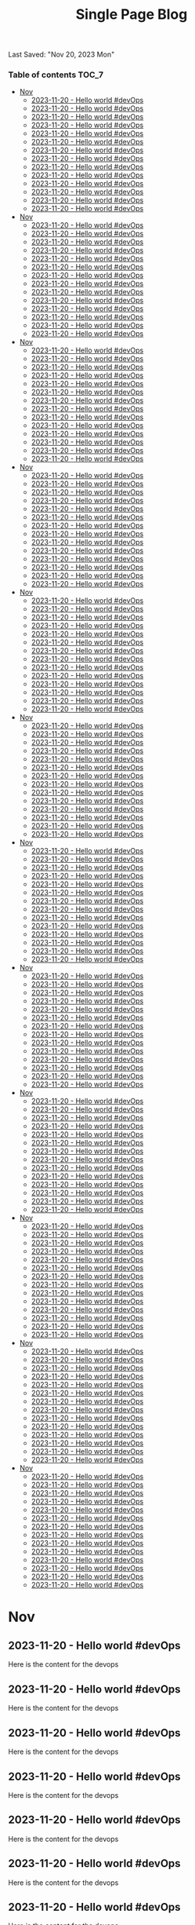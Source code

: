 #+TITLE: Single Page Blog
Last Saved: "Nov 20, 2023 Mon"

*** Table of contents                                                                   :TOC_7:
- [[#nov][Nov]]
  - [[#2023-11-20---hello-world-devops][2023-11-20 - Hello world #devOps]]
  - [[#2023-11-20---hello-world-devops-1][2023-11-20 - Hello world #devOps]]
  - [[#2023-11-20---hello-world-devops-2][2023-11-20 - Hello world #devOps]]
  - [[#2023-11-20---hello-world-devops-3][2023-11-20 - Hello world #devOps]]
  - [[#2023-11-20---hello-world-devops-4][2023-11-20 - Hello world #devOps]]
  - [[#2023-11-20---hello-world-devops-5][2023-11-20 - Hello world #devOps]]
  - [[#2023-11-20---hello-world-devops-6][2023-11-20 - Hello world #devOps]]
  - [[#2023-11-20---hello-world-devops-7][2023-11-20 - Hello world #devOps]]
  - [[#2023-11-20---hello-world-devops-8][2023-11-20 - Hello world #devOps]]
  - [[#2023-11-20---hello-world-devops-9][2023-11-20 - Hello world #devOps]]
  - [[#2023-11-20---hello-world-devops-10][2023-11-20 - Hello world #devOps]]
  - [[#2023-11-20---hello-world-devops-11][2023-11-20 - Hello world #devOps]]
  - [[#2023-11-20---hello-world-devops-12][2023-11-20 - Hello world #devOps]]
  - [[#2023-11-20---hello-world-devops-13][2023-11-20 - Hello world #devOps]]
- [[#nov-1][Nov]]
  - [[#2023-11-20---hello-world-devops-14][2023-11-20 - Hello world #devOps]]
  - [[#2023-11-20---hello-world-devops-15][2023-11-20 - Hello world #devOps]]
  - [[#2023-11-20---hello-world-devops-16][2023-11-20 - Hello world #devOps]]
  - [[#2023-11-20---hello-world-devops-17][2023-11-20 - Hello world #devOps]]
  - [[#2023-11-20---hello-world-devops-18][2023-11-20 - Hello world #devOps]]
  - [[#2023-11-20---hello-world-devops-19][2023-11-20 - Hello world #devOps]]
  - [[#2023-11-20---hello-world-devops-20][2023-11-20 - Hello world #devOps]]
  - [[#2023-11-20---hello-world-devops-21][2023-11-20 - Hello world #devOps]]
  - [[#2023-11-20---hello-world-devops-22][2023-11-20 - Hello world #devOps]]
  - [[#2023-11-20---hello-world-devops-23][2023-11-20 - Hello world #devOps]]
  - [[#2023-11-20---hello-world-devops-24][2023-11-20 - Hello world #devOps]]
  - [[#2023-11-20---hello-world-devops-25][2023-11-20 - Hello world #devOps]]
  - [[#2023-11-20---hello-world-devops-26][2023-11-20 - Hello world #devOps]]
  - [[#2023-11-20---hello-world-devops-27][2023-11-20 - Hello world #devOps]]
- [[#nov-2][Nov]]
  - [[#2023-11-20---hello-world-devops-28][2023-11-20 - Hello world #devOps]]
  - [[#2023-11-20---hello-world-devops-29][2023-11-20 - Hello world #devOps]]
  - [[#2023-11-20---hello-world-devops-30][2023-11-20 - Hello world #devOps]]
  - [[#2023-11-20---hello-world-devops-31][2023-11-20 - Hello world #devOps]]
  - [[#2023-11-20---hello-world-devops-32][2023-11-20 - Hello world #devOps]]
  - [[#2023-11-20---hello-world-devops-33][2023-11-20 - Hello world #devOps]]
  - [[#2023-11-20---hello-world-devops-34][2023-11-20 - Hello world #devOps]]
  - [[#2023-11-20---hello-world-devops-35][2023-11-20 - Hello world #devOps]]
  - [[#2023-11-20---hello-world-devops-36][2023-11-20 - Hello world #devOps]]
  - [[#2023-11-20---hello-world-devops-37][2023-11-20 - Hello world #devOps]]
  - [[#2023-11-20---hello-world-devops-38][2023-11-20 - Hello world #devOps]]
  - [[#2023-11-20---hello-world-devops-39][2023-11-20 - Hello world #devOps]]
  - [[#2023-11-20---hello-world-devops-40][2023-11-20 - Hello world #devOps]]
  - [[#2023-11-20---hello-world-devops-41][2023-11-20 - Hello world #devOps]]
- [[#nov-3][Nov]]
  - [[#2023-11-20---hello-world-devops-42][2023-11-20 - Hello world #devOps]]
  - [[#2023-11-20---hello-world-devops-43][2023-11-20 - Hello world #devOps]]
  - [[#2023-11-20---hello-world-devops-44][2023-11-20 - Hello world #devOps]]
  - [[#2023-11-20---hello-world-devops-45][2023-11-20 - Hello world #devOps]]
  - [[#2023-11-20---hello-world-devops-46][2023-11-20 - Hello world #devOps]]
  - [[#2023-11-20---hello-world-devops-47][2023-11-20 - Hello world #devOps]]
  - [[#2023-11-20---hello-world-devops-48][2023-11-20 - Hello world #devOps]]
  - [[#2023-11-20---hello-world-devops-49][2023-11-20 - Hello world #devOps]]
  - [[#2023-11-20---hello-world-devops-50][2023-11-20 - Hello world #devOps]]
  - [[#2023-11-20---hello-world-devops-51][2023-11-20 - Hello world #devOps]]
  - [[#2023-11-20---hello-world-devops-52][2023-11-20 - Hello world #devOps]]
  - [[#2023-11-20---hello-world-devops-53][2023-11-20 - Hello world #devOps]]
  - [[#2023-11-20---hello-world-devops-54][2023-11-20 - Hello world #devOps]]
  - [[#2023-11-20---hello-world-devops-55][2023-11-20 - Hello world #devOps]]
- [[#nov-4][Nov]]
  - [[#2023-11-20---hello-world-devops-56][2023-11-20 - Hello world #devOps]]
  - [[#2023-11-20---hello-world-devops-57][2023-11-20 - Hello world #devOps]]
  - [[#2023-11-20---hello-world-devops-58][2023-11-20 - Hello world #devOps]]
  - [[#2023-11-20---hello-world-devops-59][2023-11-20 - Hello world #devOps]]
  - [[#2023-11-20---hello-world-devops-60][2023-11-20 - Hello world #devOps]]
  - [[#2023-11-20---hello-world-devops-61][2023-11-20 - Hello world #devOps]]
  - [[#2023-11-20---hello-world-devops-62][2023-11-20 - Hello world #devOps]]
  - [[#2023-11-20---hello-world-devops-63][2023-11-20 - Hello world #devOps]]
  - [[#2023-11-20---hello-world-devops-64][2023-11-20 - Hello world #devOps]]
  - [[#2023-11-20---hello-world-devops-65][2023-11-20 - Hello world #devOps]]
  - [[#2023-11-20---hello-world-devops-66][2023-11-20 - Hello world #devOps]]
  - [[#2023-11-20---hello-world-devops-67][2023-11-20 - Hello world #devOps]]
  - [[#2023-11-20---hello-world-devops-68][2023-11-20 - Hello world #devOps]]
  - [[#2023-11-20---hello-world-devops-69][2023-11-20 - Hello world #devOps]]
- [[#nov-5][Nov]]
  - [[#2023-11-20---hello-world-devops-70][2023-11-20 - Hello world #devOps]]
  - [[#2023-11-20---hello-world-devops-71][2023-11-20 - Hello world #devOps]]
  - [[#2023-11-20---hello-world-devops-72][2023-11-20 - Hello world #devOps]]
  - [[#2023-11-20---hello-world-devops-73][2023-11-20 - Hello world #devOps]]
  - [[#2023-11-20---hello-world-devops-74][2023-11-20 - Hello world #devOps]]
  - [[#2023-11-20---hello-world-devops-75][2023-11-20 - Hello world #devOps]]
  - [[#2023-11-20---hello-world-devops-76][2023-11-20 - Hello world #devOps]]
  - [[#2023-11-20---hello-world-devops-77][2023-11-20 - Hello world #devOps]]
  - [[#2023-11-20---hello-world-devops-78][2023-11-20 - Hello world #devOps]]
  - [[#2023-11-20---hello-world-devops-79][2023-11-20 - Hello world #devOps]]
  - [[#2023-11-20---hello-world-devops-80][2023-11-20 - Hello world #devOps]]
  - [[#2023-11-20---hello-world-devops-81][2023-11-20 - Hello world #devOps]]
  - [[#2023-11-20---hello-world-devops-82][2023-11-20 - Hello world #devOps]]
  - [[#2023-11-20---hello-world-devops-83][2023-11-20 - Hello world #devOps]]
- [[#nov-6][Nov]]
  - [[#2023-11-20---hello-world-devops-84][2023-11-20 - Hello world #devOps]]
  - [[#2023-11-20---hello-world-devops-85][2023-11-20 - Hello world #devOps]]
  - [[#2023-11-20---hello-world-devops-86][2023-11-20 - Hello world #devOps]]
  - [[#2023-11-20---hello-world-devops-87][2023-11-20 - Hello world #devOps]]
  - [[#2023-11-20---hello-world-devops-88][2023-11-20 - Hello world #devOps]]
  - [[#2023-11-20---hello-world-devops-89][2023-11-20 - Hello world #devOps]]
  - [[#2023-11-20---hello-world-devops-90][2023-11-20 - Hello world #devOps]]
  - [[#2023-11-20---hello-world-devops-91][2023-11-20 - Hello world #devOps]]
  - [[#2023-11-20---hello-world-devops-92][2023-11-20 - Hello world #devOps]]
  - [[#2023-11-20---hello-world-devops-93][2023-11-20 - Hello world #devOps]]
  - [[#2023-11-20---hello-world-devops-94][2023-11-20 - Hello world #devOps]]
  - [[#2023-11-20---hello-world-devops-95][2023-11-20 - Hello world #devOps]]
  - [[#2023-11-20---hello-world-devops-96][2023-11-20 - Hello world #devOps]]
  - [[#2023-11-20---hello-world-devops-97][2023-11-20 - Hello world #devOps]]
- [[#nov-7][Nov]]
  - [[#2023-11-20---hello-world-devops-98][2023-11-20 - Hello world #devOps]]
  - [[#2023-11-20---hello-world-devops-99][2023-11-20 - Hello world #devOps]]
  - [[#2023-11-20---hello-world-devops-100][2023-11-20 - Hello world #devOps]]
  - [[#2023-11-20---hello-world-devops-101][2023-11-20 - Hello world #devOps]]
  - [[#2023-11-20---hello-world-devops-102][2023-11-20 - Hello world #devOps]]
  - [[#2023-11-20---hello-world-devops-103][2023-11-20 - Hello world #devOps]]
  - [[#2023-11-20---hello-world-devops-104][2023-11-20 - Hello world #devOps]]
  - [[#2023-11-20---hello-world-devops-105][2023-11-20 - Hello world #devOps]]
  - [[#2023-11-20---hello-world-devops-106][2023-11-20 - Hello world #devOps]]
  - [[#2023-11-20---hello-world-devops-107][2023-11-20 - Hello world #devOps]]
  - [[#2023-11-20---hello-world-devops-108][2023-11-20 - Hello world #devOps]]
  - [[#2023-11-20---hello-world-devops-109][2023-11-20 - Hello world #devOps]]
  - [[#2023-11-20---hello-world-devops-110][2023-11-20 - Hello world #devOps]]
  - [[#2023-11-20---hello-world-devops-111][2023-11-20 - Hello world #devOps]]
- [[#nov-8][Nov]]
  - [[#2023-11-20---hello-world-devops-112][2023-11-20 - Hello world #devOps]]
  - [[#2023-11-20---hello-world-devops-113][2023-11-20 - Hello world #devOps]]
  - [[#2023-11-20---hello-world-devops-114][2023-11-20 - Hello world #devOps]]
  - [[#2023-11-20---hello-world-devops-115][2023-11-20 - Hello world #devOps]]
  - [[#2023-11-20---hello-world-devops-116][2023-11-20 - Hello world #devOps]]
  - [[#2023-11-20---hello-world-devops-117][2023-11-20 - Hello world #devOps]]
  - [[#2023-11-20---hello-world-devops-118][2023-11-20 - Hello world #devOps]]
  - [[#2023-11-20---hello-world-devops-119][2023-11-20 - Hello world #devOps]]
  - [[#2023-11-20---hello-world-devops-120][2023-11-20 - Hello world #devOps]]
  - [[#2023-11-20---hello-world-devops-121][2023-11-20 - Hello world #devOps]]
  - [[#2023-11-20---hello-world-devops-122][2023-11-20 - Hello world #devOps]]
  - [[#2023-11-20---hello-world-devops-123][2023-11-20 - Hello world #devOps]]
  - [[#2023-11-20---hello-world-devops-124][2023-11-20 - Hello world #devOps]]
  - [[#2023-11-20---hello-world-devops-125][2023-11-20 - Hello world #devOps]]
- [[#nov-9][Nov]]
  - [[#2023-11-20---hello-world-devops-126][2023-11-20 - Hello world #devOps]]
  - [[#2023-11-20---hello-world-devops-127][2023-11-20 - Hello world #devOps]]
  - [[#2023-11-20---hello-world-devops-128][2023-11-20 - Hello world #devOps]]
  - [[#2023-11-20---hello-world-devops-129][2023-11-20 - Hello world #devOps]]
  - [[#2023-11-20---hello-world-devops-130][2023-11-20 - Hello world #devOps]]
  - [[#2023-11-20---hello-world-devops-131][2023-11-20 - Hello world #devOps]]
  - [[#2023-11-20---hello-world-devops-132][2023-11-20 - Hello world #devOps]]
  - [[#2023-11-20---hello-world-devops-133][2023-11-20 - Hello world #devOps]]
  - [[#2023-11-20---hello-world-devops-134][2023-11-20 - Hello world #devOps]]
  - [[#2023-11-20---hello-world-devops-135][2023-11-20 - Hello world #devOps]]
  - [[#2023-11-20---hello-world-devops-136][2023-11-20 - Hello world #devOps]]
  - [[#2023-11-20---hello-world-devops-137][2023-11-20 - Hello world #devOps]]
  - [[#2023-11-20---hello-world-devops-138][2023-11-20 - Hello world #devOps]]
  - [[#2023-11-20---hello-world-devops-139][2023-11-20 - Hello world #devOps]]
- [[#nov-10][Nov]]
  - [[#2023-11-20---hello-world-devops-140][2023-11-20 - Hello world #devOps]]
  - [[#2023-11-20---hello-world-devops-141][2023-11-20 - Hello world #devOps]]
  - [[#2023-11-20---hello-world-devops-142][2023-11-20 - Hello world #devOps]]
  - [[#2023-11-20---hello-world-devops-143][2023-11-20 - Hello world #devOps]]
  - [[#2023-11-20---hello-world-devops-144][2023-11-20 - Hello world #devOps]]
  - [[#2023-11-20---hello-world-devops-145][2023-11-20 - Hello world #devOps]]
  - [[#2023-11-20---hello-world-devops-146][2023-11-20 - Hello world #devOps]]
  - [[#2023-11-20---hello-world-devops-147][2023-11-20 - Hello world #devOps]]
  - [[#2023-11-20---hello-world-devops-148][2023-11-20 - Hello world #devOps]]
  - [[#2023-11-20---hello-world-devops-149][2023-11-20 - Hello world #devOps]]
  - [[#2023-11-20---hello-world-devops-150][2023-11-20 - Hello world #devOps]]
  - [[#2023-11-20---hello-world-devops-151][2023-11-20 - Hello world #devOps]]
  - [[#2023-11-20---hello-world-devops-152][2023-11-20 - Hello world #devOps]]
  - [[#2023-11-20---hello-world-devops-153][2023-11-20 - Hello world #devOps]]
- [[#nov-11][Nov]]
  - [[#2023-11-20---hello-world-devops-154][2023-11-20 - Hello world #devOps]]
  - [[#2023-11-20---hello-world-devops-155][2023-11-20 - Hello world #devOps]]
  - [[#2023-11-20---hello-world-devops-156][2023-11-20 - Hello world #devOps]]
  - [[#2023-11-20---hello-world-devops-157][2023-11-20 - Hello world #devOps]]
  - [[#2023-11-20---hello-world-devops-158][2023-11-20 - Hello world #devOps]]
  - [[#2023-11-20---hello-world-devops-159][2023-11-20 - Hello world #devOps]]
  - [[#2023-11-20---hello-world-devops-160][2023-11-20 - Hello world #devOps]]
  - [[#2023-11-20---hello-world-devops-161][2023-11-20 - Hello world #devOps]]
  - [[#2023-11-20---hello-world-devops-162][2023-11-20 - Hello world #devOps]]
  - [[#2023-11-20---hello-world-devops-163][2023-11-20 - Hello world #devOps]]
  - [[#2023-11-20---hello-world-devops-164][2023-11-20 - Hello world #devOps]]
  - [[#2023-11-20---hello-world-devops-165][2023-11-20 - Hello world #devOps]]
  - [[#2023-11-20---hello-world-devops-166][2023-11-20 - Hello world #devOps]]
  - [[#2023-11-20---hello-world-devops-167][2023-11-20 - Hello world #devOps]]

* Nov

** 2023-11-20 - Hello world #devOps

Here is the content for the devops

** 2023-11-20 - Hello world #devOps

Here is the content for the devops

** 2023-11-20 - Hello world #devOps

Here is the content for the devops

** 2023-11-20 - Hello world #devOps

Here is the content for the devops

** 2023-11-20 - Hello world #devOps

Here is the content for the devops

** 2023-11-20 - Hello world #devOps

Here is the content for the devops

** 2023-11-20 - Hello world #devOps

Here is the content for the devops

** 2023-11-20 - Hello world #devOps

Here is the content for the devops

** 2023-11-20 - Hello world #devOps

Here is the content for the devops
** 2023-11-20 - Hello world #devOps

Here is the content for the devops
** 2023-11-20 - Hello world #devOps

Here is the content for the devops
** 2023-11-20 - Hello world #devOps

Here is the content for the devops
** 2023-11-20 - Hello world #devOps

Here is the content for the devops
** 2023-11-20 - Hello world #devOps

Here is the content for the devops

* Nov

** 2023-11-20 - Hello world #devOps

Here is the content for the devops

** 2023-11-20 - Hello world #devOps

Here is the content for the devops

** 2023-11-20 - Hello world #devOps

Here is the content for the devops

** 2023-11-20 - Hello world #devOps

Here is the content for the devops

** 2023-11-20 - Hello world #devOps

Here is the content for the devops

** 2023-11-20 - Hello world #devOps

Here is the content for the devops

** 2023-11-20 - Hello world #devOps

Here is the content for the devops

** 2023-11-20 - Hello world #devOps

Here is the content for the devops

** 2023-11-20 - Hello world #devOps

Here is the content for the devops
** 2023-11-20 - Hello world #devOps

Here is the content for the devops
** 2023-11-20 - Hello world #devOps

Here is the content for the devops
** 2023-11-20 - Hello world #devOps

Here is the content for the devops
** 2023-11-20 - Hello world #devOps

Here is the content for the devops
** 2023-11-20 - Hello world #devOps

Here is the content for the devops
* Nov

** 2023-11-20 - Hello world #devOps

Here is the content for the devops

** 2023-11-20 - Hello world #devOps

Here is the content for the devops

** 2023-11-20 - Hello world #devOps

Here is the content for the devops

** 2023-11-20 - Hello world #devOps

Here is the content for the devops

** 2023-11-20 - Hello world #devOps

Here is the content for the devops

** 2023-11-20 - Hello world #devOps

Here is the content for the devops

** 2023-11-20 - Hello world #devOps

Here is the content for the devops

** 2023-11-20 - Hello world #devOps

Here is the content for the devops

** 2023-11-20 - Hello world #devOps

Here is the content for the devops
** 2023-11-20 - Hello world #devOps

Here is the content for the devops
** 2023-11-20 - Hello world #devOps

Here is the content for the devops
** 2023-11-20 - Hello world #devOps

Here is the content for the devops
** 2023-11-20 - Hello world #devOps

Here is the content for the devops
** 2023-11-20 - Hello world #devOps

Here is the content for the devops
* Nov

** 2023-11-20 - Hello world #devOps

Here is the content for the devops

** 2023-11-20 - Hello world #devOps

Here is the content for the devops

** 2023-11-20 - Hello world #devOps

Here is the content for the devops

** 2023-11-20 - Hello world #devOps

Here is the content for the devops

** 2023-11-20 - Hello world #devOps

Here is the content for the devops

** 2023-11-20 - Hello world #devOps

Here is the content for the devops

** 2023-11-20 - Hello world #devOps

Here is the content for the devops

** 2023-11-20 - Hello world #devOps

Here is the content for the devops

** 2023-11-20 - Hello world #devOps

Here is the content for the devops
** 2023-11-20 - Hello world #devOps

Here is the content for the devops
** 2023-11-20 - Hello world #devOps

Here is the content for the devops
** 2023-11-20 - Hello world #devOps

Here is the content for the devops
** 2023-11-20 - Hello world #devOps

Here is the content for the devops
** 2023-11-20 - Hello world #devOps

Here is the content for the devops
* Nov

** 2023-11-20 - Hello world #devOps

Here is the content for the devops

** 2023-11-20 - Hello world #devOps

Here is the content for the devops

** 2023-11-20 - Hello world #devOps

Here is the content for the devops

** 2023-11-20 - Hello world #devOps

Here is the content for the devops

** 2023-11-20 - Hello world #devOps

Here is the content for the devops

** 2023-11-20 - Hello world #devOps

Here is the content for the devops

** 2023-11-20 - Hello world #devOps

Here is the content for the devops

** 2023-11-20 - Hello world #devOps

Here is the content for the devops

** 2023-11-20 - Hello world #devOps

Here is the content for the devops
** 2023-11-20 - Hello world #devOps

Here is the content for the devops
** 2023-11-20 - Hello world #devOps

Here is the content for the devops
** 2023-11-20 - Hello world #devOps

Here is the content for the devops
** 2023-11-20 - Hello world #devOps

Here is the content for the devops
** 2023-11-20 - Hello world #devOps

Here is the content for the devops
* Nov

** 2023-11-20 - Hello world #devOps

Here is the content for the devops

** 2023-11-20 - Hello world #devOps

Here is the content for the devops

** 2023-11-20 - Hello world #devOps

Here is the content for the devops

** 2023-11-20 - Hello world #devOps

Here is the content for the devops

** 2023-11-20 - Hello world #devOps

Here is the content for the devops

** 2023-11-20 - Hello world #devOps

Here is the content for the devops

** 2023-11-20 - Hello world #devOps

Here is the content for the devops

** 2023-11-20 - Hello world #devOps

Here is the content for the devops

** 2023-11-20 - Hello world #devOps

Here is the content for the devops
** 2023-11-20 - Hello world #devOps

Here is the content for the devops
** 2023-11-20 - Hello world #devOps

Here is the content for the devops
** 2023-11-20 - Hello world #devOps

Here is the content for the devops
** 2023-11-20 - Hello world #devOps

Here is the content for the devops
** 2023-11-20 - Hello world #devOps

Here is the content for the devops
* Nov

** 2023-11-20 - Hello world #devOps

Here is the content for the devops

** 2023-11-20 - Hello world #devOps

Here is the content for the devops

** 2023-11-20 - Hello world #devOps

Here is the content for the devops

** 2023-11-20 - Hello world #devOps

Here is the content for the devops

** 2023-11-20 - Hello world #devOps

Here is the content for the devops

** 2023-11-20 - Hello world #devOps

Here is the content for the devops

** 2023-11-20 - Hello world #devOps

Here is the content for the devops

** 2023-11-20 - Hello world #devOps

Here is the content for the devops

** 2023-11-20 - Hello world #devOps

Here is the content for the devops
** 2023-11-20 - Hello world #devOps

Here is the content for the devops
** 2023-11-20 - Hello world #devOps

Here is the content for the devops
** 2023-11-20 - Hello world #devOps

Here is the content for the devops
** 2023-11-20 - Hello world #devOps

Here is the content for the devops
** 2023-11-20 - Hello world #devOps

Here is the content for the devops
* Nov

** 2023-11-20 - Hello world #devOps

Here is the content for the devops

** 2023-11-20 - Hello world #devOps

Here is the content for the devops

** 2023-11-20 - Hello world #devOps

Here is the content for the devops

** 2023-11-20 - Hello world #devOps

Here is the content for the devops

** 2023-11-20 - Hello world #devOps

Here is the content for the devops

** 2023-11-20 - Hello world #devOps

Here is the content for the devops

** 2023-11-20 - Hello world #devOps

Here is the content for the devops

** 2023-11-20 - Hello world #devOps

Here is the content for the devops

** 2023-11-20 - Hello world #devOps

Here is the content for the devops
** 2023-11-20 - Hello world #devOps

Here is the content for the devops
** 2023-11-20 - Hello world #devOps

Here is the content for the devops
** 2023-11-20 - Hello world #devOps

Here is the content for the devops
** 2023-11-20 - Hello world #devOps

Here is the content for the devops
** 2023-11-20 - Hello world #devOps

Here is the content for the devops
* Nov

** 2023-11-20 - Hello world #devOps

Here is the content for the devops

** 2023-11-20 - Hello world #devOps

Here is the content for the devops

** 2023-11-20 - Hello world #devOps

Here is the content for the devops

** 2023-11-20 - Hello world #devOps

Here is the content for the devops

** 2023-11-20 - Hello world #devOps

Here is the content for the devops

** 2023-11-20 - Hello world #devOps

Here is the content for the devops

** 2023-11-20 - Hello world #devOps

Here is the content for the devops

** 2023-11-20 - Hello world #devOps

Here is the content for the devops

** 2023-11-20 - Hello world #devOps

Here is the content for the devops
** 2023-11-20 - Hello world #devOps

Here is the content for the devops
** 2023-11-20 - Hello world #devOps

Here is the content for the devops
** 2023-11-20 - Hello world #devOps

Here is the content for the devops
** 2023-11-20 - Hello world #devOps

Here is the content for the devops
** 2023-11-20 - Hello world #devOps

Here is the content for the devops
* Nov

** 2023-11-20 - Hello world #devOps

Here is the content for the devops

** 2023-11-20 - Hello world #devOps

Here is the content for the devops

** 2023-11-20 - Hello world #devOps

Here is the content for the devops

** 2023-11-20 - Hello world #devOps

Here is the content for the devops

** 2023-11-20 - Hello world #devOps

Here is the content for the devops

** 2023-11-20 - Hello world #devOps

Here is the content for the devops

** 2023-11-20 - Hello world #devOps

Here is the content for the devops

** 2023-11-20 - Hello world #devOps

Here is the content for the devops

** 2023-11-20 - Hello world #devOps

Here is the content for the devops
** 2023-11-20 - Hello world #devOps

Here is the content for the devops
** 2023-11-20 - Hello world #devOps

Here is the content for the devops
** 2023-11-20 - Hello world #devOps

Here is the content for the devops
** 2023-11-20 - Hello world #devOps

Here is the content for the devops
** 2023-11-20 - Hello world #devOps

Here is the content for the devops
* Nov

** 2023-11-20 - Hello world #devOps

Here is the content for the devops

** 2023-11-20 - Hello world #devOps

Here is the content for the devops

** 2023-11-20 - Hello world #devOps

Here is the content for the devops

** 2023-11-20 - Hello world #devOps

Here is the content for the devops

** 2023-11-20 - Hello world #devOps

Here is the content for the devops

** 2023-11-20 - Hello world #devOps

Here is the content for the devops

** 2023-11-20 - Hello world #devOps

Here is the content for the devops

** 2023-11-20 - Hello world #devOps

Here is the content for the devops

** 2023-11-20 - Hello world #devOps

Here is the content for the devops
** 2023-11-20 - Hello world #devOps

Here is the content for the devops
** 2023-11-20 - Hello world #devOps

Here is the content for the devops
** 2023-11-20 - Hello world #devOps

Here is the content for the devops
** 2023-11-20 - Hello world #devOps

Here is the content for the devops
** 2023-11-20 - Hello world #devOps

Here is the content for the devops
* Nov

** 2023-11-20 - Hello world #devOps

Here is the content for the devops

** 2023-11-20 - Hello world #devOps

Here is the content for the devops

** 2023-11-20 - Hello world #devOps

Here is the content for the devops

** 2023-11-20 - Hello world #devOps

Here is the content for the devops

** 2023-11-20 - Hello world #devOps

Here is the content for the devops

** 2023-11-20 - Hello world #devOps

Here is the content for the devops

** 2023-11-20 - Hello world #devOps

Here is the content for the devops

** 2023-11-20 - Hello world #devOps

Here is the content for the devops

** 2023-11-20 - Hello world #devOps

Here is the content for the devops
** 2023-11-20 - Hello world #devOps

Here is the content for the devops
** 2023-11-20 - Hello world #devOps

Here is the content for the devops
** 2023-11-20 - Hello world #devOps

Here is the content for the devops
** 2023-11-20 - Hello world #devOps

Here is the content for the devops
** 2023-11-20 - Hello world #devOps

lorem epsum pups kapsam lorem epsum pups kapsam lorem epsum pups kapsam
lorem epsum pups kapsam lorem epsum pups kapsam lorem epsum pups kapsam
lorem epsum pups kapsam lorem epsum pups kapsam lorem epsum pups kapsam
lorem epsum pups kapsam lorem epsum pups kapsam lorem epsum pups kapsam
lorem epsum pups kapsam lorem epsum pups kapsam lorem epsum pups kapsam
lorem epsum pups kapsam lorem epsum pups kapsam lorem epsum pups kapsam
lorem epsum pups kapsam lorem epsum pups kapsam lorem epsum pups kapsam
lorem epsum pups kapsam lorem epsum pups kapsam lorem epsum pups kapsam
lorem epsum pups kapsam lorem epsum pups kapsam lorem epsum pups kapsam
lorem epsum pups kapsam lorem epsum pups kapsam lorem epsum pups kapsam
lorem epsum pups kapsam lorem epsum pups kapsam lorem epsum pups kapsam
lorem epsum pups kapsam lorem epsum pups kapsam lorem epsum pups kapsam
lorem epsum pups kapsam lorem epsum pups kapsam lorem epsum pups kapsam
lorem epsum pups kapsam

lorem epsum pups kapsam lorem epsum pups kapsam lorem epsum pups kapsam
lorem epsum pups kapsam lorem epsum pups kapsam lorem epsum pups kapsam
lorem epsum pups kapsam lorem epsum pups kapsam lorem epsum pups kapsam
lorem epsum pups kapsam lorem epsum pups kapsam lorem epsum pups kapsam
lorem epsum pups kapsam lorem epsum pups kapsam lorem epsum pups kapsam
lorem epsum pups kapsam lorem epsum pups kapsam lorem epsum pups kapsam
lorem epsum pups kapsam lorem epsum pups kapsam lorem epsum pups kapsam
lorem epsum pups kapsam

lorem epsum pups kapsam lorem epsum pups kapsam lorem epsum pups kapsam
lorem epsum pups kapsam lorem epsum pups kapsam lorem epsum pups kapsam
lorem epsum pups kapsam lorem epsum pups kapsam lorem epsum pups kapsam
lorem epsum pups kapsam lorem epsum pups kapsam lorem epsum pups kapsam
lorem epsum pups kapsam lorem epsum pups kapsam lorem epsum pups kapsam
lorem epsum pups kapsam lorem epsum pups kapsam lorem epsum pups kapsam
lorem epsum pups kapsam lorem epsum pups kapsam lorem epsum pups kapsam
lorem epsum pups kapsam

lorem epsum pups kapsam lorem epsum pups kapsam lorem epsum pups kapsam
lorem epsum pups kapsam lorem epsum pups kapsam lorem epsum pups kapsam
lorem epsum pups kapsam lorem epsum pups kapsam lorem epsum pups kapsam
lorem epsum pups kapsam lorem epsum pups kapsam lorem epsum pups kapsam
lorem epsum pups kapsam lorem epsum pups kapsam lorem epsum pups kapsam
lorem epsum pups kapsam lorem epsum pups kapsam lorem epsum pups kapsam
lorem epsum pups kapsam lorem epsum pups kapsam lorem epsum pups kapsam
lorem epsum pups kapsam

lorem epsum pups kapsam lorem epsum pups kapsam lorem epsum pups kapsam
lorem epsum pups kapsam lorem epsum pups kapsam lorem epsum pups kapsam
lorem epsum pups kapsam lorem epsum pups kapsam lorem epsum pups kapsam
lorem epsum pups kapsam lorem epsum pups kapsam lorem epsum pups kapsam
lorem epsum pups kapsam lorem epsum pups kapsam lorem epsum pups kapsam
lorem epsum pups kapsam lorem epsum pups kapsam lorem epsum pups kapsam
lorem epsum pups kapsam lorem epsum pups kapsam lorem epsum pups kapsam
lorem epsum pups kapsam

lorem epsum pups kapsam lorem epsum pups kapsam lorem epsum pups kapsam
lorem epsum pups kapsam lorem epsum pups kapsam lorem epsum pups kapsam
lorem epsum pups kapsam lorem epsum pups kapsam lorem epsum pups kapsam
lorem epsum pups kapsam lorem epsum pups kapsam lorem epsum pups kapsam
lorem epsum pups kapsam lorem epsum pups kapsam lorem epsum pups kapsam
lorem epsum pups kapsam lorem epsum pups kapsam lorem epsum pups kapsam
lorem epsum pups kapsam lorem epsum pups kapsam lorem epsum pups kapsam
lorem epsum pups kapsam
